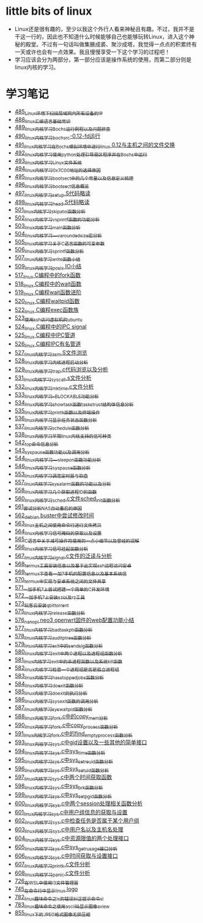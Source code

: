 * little bits of linux
- Linux还是很有趣的，至少以我这个外行人看来神秘且有趣。不过，我并不是干这一行的，因此也不知道什么时候能够自己也能够玩转Linux，进入这个神秘的殿堂。不过有一句话叫做集腋成裘、聚沙成塔，我觉得一点点的积累终有一天或许也会有一点效果。我且慢慢享受一下这个学习的过程吧！
- 学习应该会分为两部分，第一部分应该是操作系统的使用，而第二部分则是linux内核的学习。
* 学习笔记
- [[https://greyzhang.blog.csdn.net/article/details/111397303][485_Linux环境下扫描局域网内所有设备的IP]]
- [[https://greyzhang.blog.csdn.net/article/details/111936461][488_linux汇编语言基础常识]]
- [[https://greyzhang.blog.csdn.net/article/details/111998816][489_linux内核学习Bochs运行例程以及问题排查]]
- [[https://greyzhang.blog.csdn.net/article/details/112045448][490_linux内核学习_bochsrc-0.12-fd运行]]
- [[https://greyzhang.blog.csdn.net/article/details/112061251][491_linux内核学习_在Bochs模拟环境中进行linux 0.12与主机之间的文件交换]]
- [[https://greyzhang.blog.csdn.net/article/details/112094189][492_linux内核学习_使用python处理引导扇区程序并在Bochs中运行]]
- [[https://greyzhang.blog.csdn.net/article/details/112200501][493_linux内核学习_Linux文件系统]]
- [[https://greyzhang.blog.csdn.net/article/details/112335528][494_linux内核学习_0x7C00地址的选择原因]]
- [[https://greyzhang.blog.csdn.net/article/details/112389695][495_linux内核学习_bootsect中的几个常量以及信息定义梳理]]
- [[https://greyzhang.blog.csdn.net/article/details/112428259][496_linux内核学习_bootsect信息概览]]
- [[https://greyzhang.blog.csdn.net/article/details/112495257][497_linux内核学习_setup.S代码略读]]
- [[https://greyzhang.blog.csdn.net/article/details/112495557][498_linux内核学习_head.S代码略读]]
- [[https://greyzhang.blog.csdn.net/article/details/112495961][501_linux内核学习_skip_atoi函数分析]]
- [[https://greyzhang.blog.csdn.net/article/details/112496126][502_linux内核学习_vsprintf函数的功能分析]]
- [[https://greyzhang.blog.csdn.net/article/details/112496272][503_linux内核学习_main函数分析]]
- [[https://greyzhang.blog.csdn.net/article/details/112496351][504_linux内核学习___va_rounded_size宏分析]]
- [[https://greyzhang.blog.csdn.net/article/details/112502168][505_linux内核学习_关于C语言函数的可变参数]]
- [[https://greyzhang.blog.csdn.net/article/details/112547854][506_linux内核学习_sprintf函数分析]]
- [[https://greyzhang.blog.csdn.net/article/details/112596229][507_linux内核学习_write函数小结]]
- [[https://greyzhang.blog.csdn.net/article/details/113621576][509_linux内核学习_posix IO小结]]
- [[https://greyzhang.blog.csdn.net/article/details/113807828][517_linux C编程中的fork函数]]
- [[https://greyzhang.blog.csdn.net/article/details/113808418][518_linux C编程中的wait函数]]
- [[https://greyzhang.blog.csdn.net/article/details/113809102][519_linux C编程wait函数进阶]]
- [[https://greyzhang.blog.csdn.net/article/details/113809512][520_linux C编程waitpid函数]]
- [[https://greyzhang.blog.csdn.net/article/details/113811051][522_linux C编程exec函数族]]
- [[https://greyzhang.blog.csdn.net/article/details/113813825][523_使用ssh访问虚拟机的ubuntu]]
- [[https://greyzhang.blog.csdn.net/article/details/113815057][524_linux C编程中的IPC signal]]
- [[https://greyzhang.blog.csdn.net/article/details/113816347][525_linux C编程中IPC管道]]
- [[https://greyzhang.blog.csdn.net/article/details/113817122][526_linux C编程IPC有名管道]]
- [[https://greyzhang.blog.csdn.net/article/details/113819091][527_linux内核学习_asm.S文件浏览]]
- [[https://greyzhang.blog.csdn.net/article/details/113826700][528_linux内核学习_内核进程启动分析]]
- [[https://greyzhang.blog.csdn.net/article/details/113827012][529_linux内核学习_trap.c代码浏览以及分析]]
- [[https://greyzhang.blog.csdn.net/article/details/113828824][531_linux内核学习_sys_call.s文件分析]]
- [[https://greyzhang.blog.csdn.net/article/details/113832992][532_linux内核学习_mktime.c文件分析]]
- [[https://greyzhang.blog.csdn.net/article/details/113834776][533_linux内核学习__BLOCKABLE功能分析]]
- [[https://greyzhang.blog.csdn.net/article/details/113835895][534_linux内核学习_show_task函数task_struct结构体信息分析]]
- [[https://greyzhang.blog.csdn.net/article/details/113836591][535_linux内核学习_printk函数以及终端操作]]
- [[https://greyzhang.blog.csdn.net/article/details/113837070][536_linux内核学习_显示任务状态函数分析]]
- [[https://greyzhang.blog.csdn.net/article/details/113838631][537_linux内核学习_schedule函数分析]]
- [[https://greyzhang.blog.csdn.net/article/details/113838921][538_linux内核学习_早期linux内核支持的信号种类]]
- [[https://greyzhang.blog.csdn.net/article/details/113916653][542_top命令信息分析]]
- [[https://greyzhang.blog.csdn.net/article/details/113918228][543_sys_pause函数功能以及调用分析]]
- [[https://greyzhang.blog.csdn.net/article/details/113923406][544_linux内核学习___sleep_on函数功能分析]]
- [[https://greyzhang.blog.csdn.net/article/details/114042704][546_linux内核学习_sys_pause函数分析]]
- [[https://greyzhang.blog.csdn.net/article/details/114220244][553_linux内核学习_调度定时器与软盘]]
- [[https://greyzhang.blog.csdn.net/article/details/114241154][557_linux内核学习_sys_alarm函数的功能以及分析]]
- [[https://greyzhang.blog.csdn.net/article/details/114241558][558_linux内核学习_几个获取进程ID的函数]]
- [[https://greyzhang.blog.csdn.net/article/details/114274822][560_linux内核学习_sched.c文件sched_init函数分析]]
- [[https://greyzhang.blog.csdn.net/article/details/114294772][561_尝试分析NAS自动重启的原因]]
- [[https://greyzhang.blog.csdn.net/article/details/114294851][562_debian buster中尝试修改时间]]
- [[https://greyzhang.blog.csdn.net/article/details/114436361][563_linux主机之间使用命令行进行文件拷贝]]
- [[https://greyzhang.blog.csdn.net/article/details/114440331][564_linux内核学习_信号掩码的获取以及设置]]
- [[https://greyzhang.blog.csdn.net/article/details/114445982][565_C语言中关于减号操作符使用的一点小细节以及曾经的误解]]
- [[https://greyzhang.blog.csdn.net/article/details/114480422][566_linux内核学习_信号挂起函数分析]]
- [[https://greyzhang.blog.csdn.net/article/details/114480587][567_linux内核学习_signal.c文件的泛读与分析]]
- [[https://greyzhang.blog.csdn.net/article/details/114481558][568_termux工具安装信息以及基于此实现ssh远程访问安卓]]
- [[https://greyzhang.blog.csdn.net/article/details/114481930][569_termux下查看一加7手机的配置信息以及基本系统信]]
- [[https://greyzhang.blog.csdn.net/article/details/114483371][570_termux中实现与安卓系统之间的文件共享]]
- [[https://greyzhang.blog.csdn.net/article/details/114486291][571_一加手机7上尝试搭建一个简单的C开发环境]]
- [[https://greyzhang.blog.csdn.net/article/details/114486465][572_一加手机7上安装sz以及rz工具]]
- [[https://greyzhang.blog.csdn.net/article/details/115046814][573_玩客云安装qbittorrent]]
- [[https://greyzhang.blog.csdn.net/article/details/115256246][575_linux内核学习_release函数分析]]
- [[https://greyzhang.blog.csdn.net/article/details/115256746][576_nanopi neo3 openwrt固件的web配置功能小结]]
- [[https://greyzhang.blog.csdn.net/article/details/115256823][577_linux内核学习_bad_task_ptr函数分析]]
- [[https://greyzhang.blog.csdn.net/article/details/115288603][578_linux内核学习_audit_ptree函数分析]]
- [[https://greyzhang.blog.csdn.net/article/details/115336370][579_linux内核学习_exit中的send_sig函数分析]]
- [[https://greyzhang.blog.csdn.net/article/details/115336511][580_linux内核学习_exit中两个进程以及进程组函数分析]]
- [[https://greyzhang.blog.csdn.net/article/details/115337006][581_linux内核学习_exit中的杀进程函数以及系统kill函数]]
- [[https://greyzhang.blog.csdn.net/article/details/115337728][582_linux内核学习_检查一个进程组是否是孤立进程组]]
- [[https://greyzhang.blog.csdn.net/article/details/115362179][583_linux内核学习_has_stopped_jobs函数分析]]
- [[https://greyzhang.blog.csdn.net/article/details/115363259][584_linux内核学习do_exit函数分析]]
- [[https://greyzhang.blog.csdn.net/article/details/115421126][585_linux内核学习_do_exit的执行分析]]
- [[https://greyzhang.blog.csdn.net/article/details/115421336][586_linux内核学习_sys_exit函数的调用分析]]
- [[https://greyzhang.blog.csdn.net/article/details/115532781][587_linux内核学习_sys_waitpid函数分析]]
- [[https://greyzhang.blog.csdn.net/article/details/115584840][588_linux内核学习_fork.c中的copy_mem分析]]
- [[https://greyzhang.blog.csdn.net/article/details/115648279][590_linux内核学习_fork.c中copy_process函数分析]]
- [[https://greyzhang.blog.csdn.net/article/details/115679847][591_linux内核学习_fork.c中的find_empty_process函数分析]]
- [[https://greyzhang.blog.csdn.net/article/details/115710275][593_linux内核学习_sys.c中gid设置以及一些其他的简单接口]]
- [[https://greyzhang.blog.csdn.net/article/details/115710802][594_linux内核学习_sys.c中sys_time函数分析]]
- [[https://greyzhang.blog.csdn.net/article/details/115742983][595_linux内核学习_sys.c中sys_setreuid函数分析]]
- [[https://greyzhang.blog.csdn.net/article/details/115743164][596_linux内核学习_sys.c中sys_setuid函数分析]]
- [[https://greyzhang.blog.csdn.net/article/details/116140294][597_linux内核学习_sys.c中两个时间获取函数]]
- [[https://greyzhang.blog.csdn.net/article/details/116380772][598_linux内核学习_sys.c中sys_brk函数分析]]
- [[https://greyzhang.blog.csdn.net/article/details/116381161][599_linux内核学习_sys.c中sys_setpgid函数分析]]
- [[https://greyzhang.blog.csdn.net/article/details/116428238][600_linux内核学习_sys.c中两个session处理相关函数分析]]
- [[https://greyzhang.blog.csdn.net/article/details/116428405][601_linux内核学习_sys.c中用户组信息的获取与设置]]
- [[https://greyzhang.blog.csdn.net/article/details/116428810][602_linux内核学习_sys.c中检查任务是否属于某个用户组]]
- [[https://greyzhang.blog.csdn.net/article/details/116430267][603_linux内核学习_sys.c中用户名以及主机名处理]]
- [[https://greyzhang.blog.csdn.net/article/details/116431405][604_linux内核学习_sys.c中资源限值的两个处理接口]]
- [[https://greyzhang.blog.csdn.net/article/details/116504654][605_linux内核学习_sys.c中sys_getrusage接口分析]]
- [[https://greyzhang.blog.csdn.net/article/details/116504946][606_linux内核学习_sys.c中时间获取与设置接口]]
- [[https://greyzhang.blog.csdn.net/article/details/116505164][607_linux内核学习_printk.c文件分析]]
- [[https://greyzhang.blog.csdn.net/article/details/116505387][608_linux内核学习_panic.c文件分析]]
- [[https://greyzhang.blog.csdn.net/article/details/119743692][726_在WSL中使用I3文件管理器]]
- [[https://greyzhang.blog.csdn.net/article/details/119900932][745_在命令行中显示linux logo]]
- [[https://greyzhang.blog.csdn.net/article/details/120295077][782_linux趣味命令之ls的错误纠正提示命令sl]]
- [[https://greyzhang.blog.csdn.net/article/details/120295765][783_linux趣味命令之使用ascii码显示图像aview]]
- [[https://greyzhang.blog.csdn.net/article/details/120732325][855_linux下的JPEG格式图像无损压缩]]

